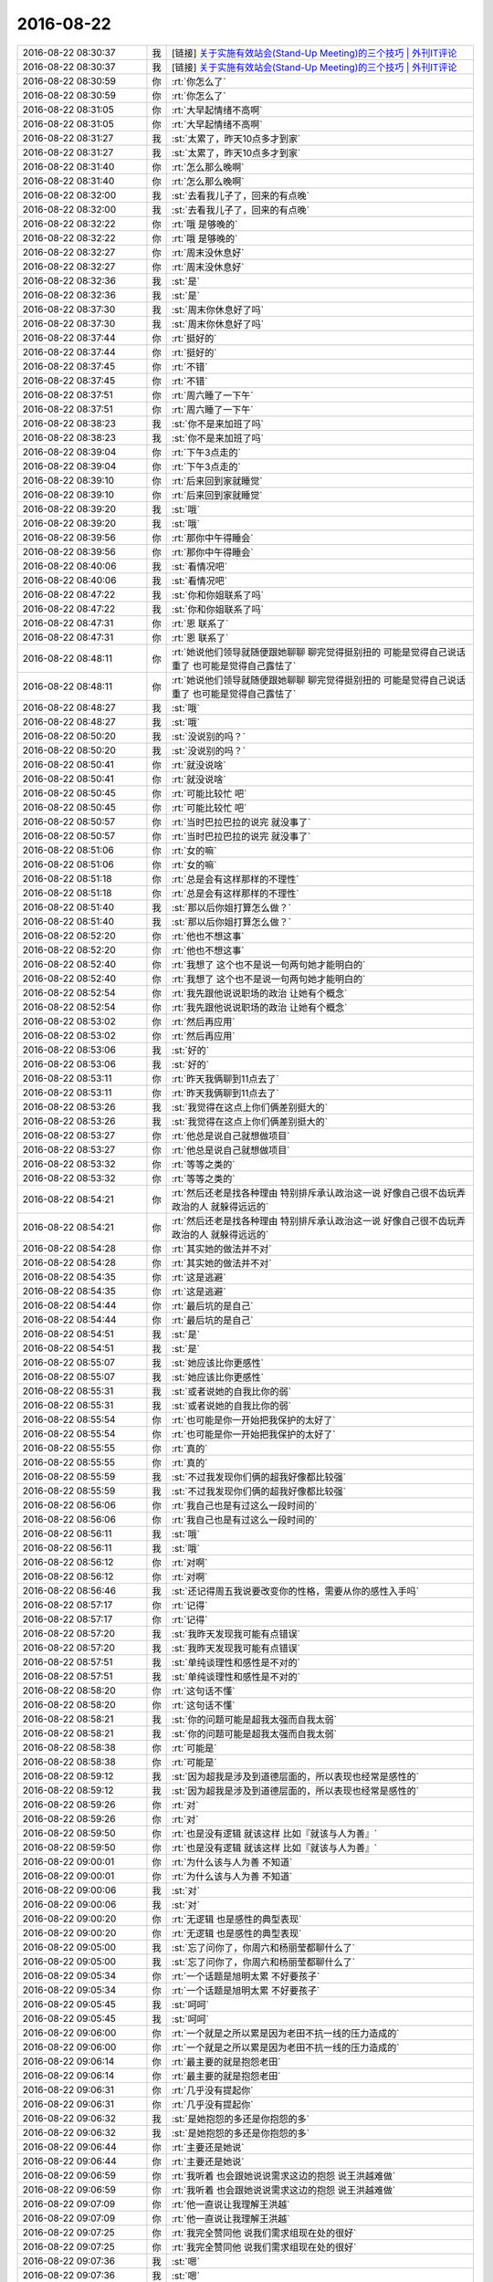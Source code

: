 2016-08-22
-------------

.. list-table::
   :widths: 25, 1, 60

   * - 2016-08-22 08:30:37
     - 我
     - [链接] `关于实施有效站会(Stand-Up Meeting)的三个技巧 | 外刊IT评论 <http://www.vaikan.com/3-tips-for-effective-stand-up-meetings/>`_
   * - 2016-08-22 08:30:37
     - 我
     - [链接] `关于实施有效站会(Stand-Up Meeting)的三个技巧 | 外刊IT评论 <http://www.vaikan.com/3-tips-for-effective-stand-up-meetings/>`_
   * - 2016-08-22 08:30:59
     - 你
     - :rt:`你怎么了`
   * - 2016-08-22 08:30:59
     - 你
     - :rt:`你怎么了`
   * - 2016-08-22 08:31:05
     - 你
     - :rt:`大早起情绪不高啊`
   * - 2016-08-22 08:31:05
     - 你
     - :rt:`大早起情绪不高啊`
   * - 2016-08-22 08:31:27
     - 我
     - :st:`太累了，昨天10点多才到家`
   * - 2016-08-22 08:31:27
     - 我
     - :st:`太累了，昨天10点多才到家`
   * - 2016-08-22 08:31:40
     - 你
     - :rt:`怎么那么晚啊`
   * - 2016-08-22 08:31:40
     - 你
     - :rt:`怎么那么晚啊`
   * - 2016-08-22 08:32:00
     - 我
     - :st:`去看我儿子了，回来的有点晚`
   * - 2016-08-22 08:32:00
     - 我
     - :st:`去看我儿子了，回来的有点晚`
   * - 2016-08-22 08:32:22
     - 你
     - :rt:`哦 是够晚的`
   * - 2016-08-22 08:32:22
     - 你
     - :rt:`哦 是够晚的`
   * - 2016-08-22 08:32:27
     - 你
     - :rt:`周末没休息好`
   * - 2016-08-22 08:32:27
     - 你
     - :rt:`周末没休息好`
   * - 2016-08-22 08:32:36
     - 我
     - :st:`是`
   * - 2016-08-22 08:32:36
     - 我
     - :st:`是`
   * - 2016-08-22 08:37:30
     - 我
     - :st:`周末你休息好了吗`
   * - 2016-08-22 08:37:30
     - 我
     - :st:`周末你休息好了吗`
   * - 2016-08-22 08:37:44
     - 你
     - :rt:`挺好的`
   * - 2016-08-22 08:37:44
     - 你
     - :rt:`挺好的`
   * - 2016-08-22 08:37:45
     - 你
     - :rt:`不错`
   * - 2016-08-22 08:37:45
     - 你
     - :rt:`不错`
   * - 2016-08-22 08:37:51
     - 你
     - :rt:`周六睡了一下午`
   * - 2016-08-22 08:37:51
     - 你
     - :rt:`周六睡了一下午`
   * - 2016-08-22 08:38:23
     - 我
     - :st:`你不是来加班了吗`
   * - 2016-08-22 08:38:23
     - 我
     - :st:`你不是来加班了吗`
   * - 2016-08-22 08:39:04
     - 你
     - :rt:`下午3点走的`
   * - 2016-08-22 08:39:04
     - 你
     - :rt:`下午3点走的`
   * - 2016-08-22 08:39:10
     - 你
     - :rt:`后来回到家就睡觉`
   * - 2016-08-22 08:39:10
     - 你
     - :rt:`后来回到家就睡觉`
   * - 2016-08-22 08:39:20
     - 我
     - :st:`哦`
   * - 2016-08-22 08:39:20
     - 我
     - :st:`哦`
   * - 2016-08-22 08:39:56
     - 你
     - :rt:`那你中午得睡会`
   * - 2016-08-22 08:39:56
     - 你
     - :rt:`那你中午得睡会`
   * - 2016-08-22 08:40:06
     - 我
     - :st:`看情况吧`
   * - 2016-08-22 08:40:06
     - 我
     - :st:`看情况吧`
   * - 2016-08-22 08:47:22
     - 我
     - :st:`你和你姐联系了吗`
   * - 2016-08-22 08:47:22
     - 我
     - :st:`你和你姐联系了吗`
   * - 2016-08-22 08:47:31
     - 你
     - :rt:`恩 联系了`
   * - 2016-08-22 08:47:31
     - 你
     - :rt:`恩 联系了`
   * - 2016-08-22 08:48:11
     - 你
     - :rt:`她说他们领导就随便跟她聊聊 聊完觉得挺别扭的 可能是觉得自己说话重了 也可能是觉得自己露怯了`
   * - 2016-08-22 08:48:11
     - 你
     - :rt:`她说他们领导就随便跟她聊聊 聊完觉得挺别扭的 可能是觉得自己说话重了 也可能是觉得自己露怯了`
   * - 2016-08-22 08:48:27
     - 我
     - :st:`哦`
   * - 2016-08-22 08:48:27
     - 我
     - :st:`哦`
   * - 2016-08-22 08:50:20
     - 我
     - :st:`没说别的吗？`
   * - 2016-08-22 08:50:20
     - 我
     - :st:`没说别的吗？`
   * - 2016-08-22 08:50:41
     - 你
     - :rt:`就没说啥`
   * - 2016-08-22 08:50:41
     - 你
     - :rt:`就没说啥`
   * - 2016-08-22 08:50:45
     - 你
     - :rt:`可能比较忙 吧`
   * - 2016-08-22 08:50:45
     - 你
     - :rt:`可能比较忙 吧`
   * - 2016-08-22 08:50:57
     - 你
     - :rt:`当时巴拉巴拉的说完 就没事了`
   * - 2016-08-22 08:50:57
     - 你
     - :rt:`当时巴拉巴拉的说完 就没事了`
   * - 2016-08-22 08:51:06
     - 你
     - :rt:`女的嘛`
   * - 2016-08-22 08:51:06
     - 你
     - :rt:`女的嘛`
   * - 2016-08-22 08:51:18
     - 你
     - :rt:`总是会有这样那样的不理性`
   * - 2016-08-22 08:51:18
     - 你
     - :rt:`总是会有这样那样的不理性`
   * - 2016-08-22 08:51:40
     - 我
     - :st:`那以后你姐打算怎么做？`
   * - 2016-08-22 08:51:40
     - 我
     - :st:`那以后你姐打算怎么做？`
   * - 2016-08-22 08:52:20
     - 你
     - :rt:`他也不想这事`
   * - 2016-08-22 08:52:20
     - 你
     - :rt:`他也不想这事`
   * - 2016-08-22 08:52:40
     - 你
     - :rt:`我想了 这个也不是说一句两句她才能明白的`
   * - 2016-08-22 08:52:40
     - 你
     - :rt:`我想了 这个也不是说一句两句她才能明白的`
   * - 2016-08-22 08:52:54
     - 你
     - :rt:`我先跟他说说职场的政治 让她有个概念`
   * - 2016-08-22 08:52:54
     - 你
     - :rt:`我先跟他说说职场的政治 让她有个概念`
   * - 2016-08-22 08:53:02
     - 你
     - :rt:`然后再应用`
   * - 2016-08-22 08:53:02
     - 你
     - :rt:`然后再应用`
   * - 2016-08-22 08:53:06
     - 我
     - :st:`好的`
   * - 2016-08-22 08:53:06
     - 我
     - :st:`好的`
   * - 2016-08-22 08:53:11
     - 你
     - :rt:`昨天我俩聊到11点去了`
   * - 2016-08-22 08:53:11
     - 你
     - :rt:`昨天我俩聊到11点去了`
   * - 2016-08-22 08:53:26
     - 我
     - :st:`我觉得在这点上你们俩差别挺大的`
   * - 2016-08-22 08:53:26
     - 我
     - :st:`我觉得在这点上你们俩差别挺大的`
   * - 2016-08-22 08:53:27
     - 你
     - :rt:`他总是说自己就想做项目`
   * - 2016-08-22 08:53:27
     - 你
     - :rt:`他总是说自己就想做项目`
   * - 2016-08-22 08:53:32
     - 你
     - :rt:`等等之类的`
   * - 2016-08-22 08:53:32
     - 你
     - :rt:`等等之类的`
   * - 2016-08-22 08:54:21
     - 你
     - :rt:`然后还老是找各种理由 特别排斥承认政治这一说  好像自己很不齿玩弄政治的人 就躲得远远的`
   * - 2016-08-22 08:54:21
     - 你
     - :rt:`然后还老是找各种理由 特别排斥承认政治这一说  好像自己很不齿玩弄政治的人 就躲得远远的`
   * - 2016-08-22 08:54:28
     - 你
     - :rt:`其实她的做法并不对`
   * - 2016-08-22 08:54:28
     - 你
     - :rt:`其实她的做法并不对`
   * - 2016-08-22 08:54:35
     - 你
     - :rt:`这是逃避`
   * - 2016-08-22 08:54:35
     - 你
     - :rt:`这是逃避`
   * - 2016-08-22 08:54:44
     - 你
     - :rt:`最后坑的是自己`
   * - 2016-08-22 08:54:44
     - 你
     - :rt:`最后坑的是自己`
   * - 2016-08-22 08:54:51
     - 我
     - :st:`是`
   * - 2016-08-22 08:54:51
     - 我
     - :st:`是`
   * - 2016-08-22 08:55:07
     - 我
     - :st:`她应该比你更感性`
   * - 2016-08-22 08:55:07
     - 我
     - :st:`她应该比你更感性`
   * - 2016-08-22 08:55:31
     - 我
     - :st:`或者说她的自我比你的弱`
   * - 2016-08-22 08:55:31
     - 我
     - :st:`或者说她的自我比你的弱`
   * - 2016-08-22 08:55:54
     - 你
     - :rt:`也可能是你一开始把我保护的太好了`
   * - 2016-08-22 08:55:54
     - 你
     - :rt:`也可能是你一开始把我保护的太好了`
   * - 2016-08-22 08:55:55
     - 你
     - :rt:`真的`
   * - 2016-08-22 08:55:55
     - 你
     - :rt:`真的`
   * - 2016-08-22 08:55:59
     - 我
     - :st:`不过我发现你们俩的超我好像都比较强`
   * - 2016-08-22 08:55:59
     - 我
     - :st:`不过我发现你们俩的超我好像都比较强`
   * - 2016-08-22 08:56:06
     - 你
     - :rt:`我自己也是有过这么一段时间的`
   * - 2016-08-22 08:56:06
     - 你
     - :rt:`我自己也是有过这么一段时间的`
   * - 2016-08-22 08:56:11
     - 我
     - :st:`哦`
   * - 2016-08-22 08:56:11
     - 我
     - :st:`哦`
   * - 2016-08-22 08:56:12
     - 你
     - :rt:`对啊`
   * - 2016-08-22 08:56:12
     - 你
     - :rt:`对啊`
   * - 2016-08-22 08:56:46
     - 我
     - :st:`还记得周五我说要改变你的性格，需要从你的感性入手吗`
   * - 2016-08-22 08:57:17
     - 你
     - :rt:`记得`
   * - 2016-08-22 08:57:17
     - 你
     - :rt:`记得`
   * - 2016-08-22 08:57:20
     - 我
     - :st:`我昨天发现我可能有点错误`
   * - 2016-08-22 08:57:20
     - 我
     - :st:`我昨天发现我可能有点错误`
   * - 2016-08-22 08:57:51
     - 我
     - :st:`单纯谈理性和感性是不对的`
   * - 2016-08-22 08:57:51
     - 我
     - :st:`单纯谈理性和感性是不对的`
   * - 2016-08-22 08:58:20
     - 你
     - :rt:`这句话不懂`
   * - 2016-08-22 08:58:20
     - 你
     - :rt:`这句话不懂`
   * - 2016-08-22 08:58:21
     - 我
     - :st:`你的问题可能是超我太强而自我太弱`
   * - 2016-08-22 08:58:21
     - 我
     - :st:`你的问题可能是超我太强而自我太弱`
   * - 2016-08-22 08:58:38
     - 你
     - :rt:`可能是`
   * - 2016-08-22 08:58:38
     - 你
     - :rt:`可能是`
   * - 2016-08-22 08:59:12
     - 我
     - :st:`因为超我是涉及到道德层面的，所以表现也经常是感性的`
   * - 2016-08-22 08:59:12
     - 我
     - :st:`因为超我是涉及到道德层面的，所以表现也经常是感性的`
   * - 2016-08-22 08:59:26
     - 你
     - :rt:`对`
   * - 2016-08-22 08:59:26
     - 你
     - :rt:`对`
   * - 2016-08-22 08:59:50
     - 你
     - :rt:`也是没有逻辑 就该这样 比如『就该与人为善』`
   * - 2016-08-22 08:59:50
     - 你
     - :rt:`也是没有逻辑 就该这样 比如『就该与人为善』`
   * - 2016-08-22 09:00:01
     - 你
     - :rt:`为什么该与人为善 不知道`
   * - 2016-08-22 09:00:01
     - 你
     - :rt:`为什么该与人为善 不知道`
   * - 2016-08-22 09:00:06
     - 我
     - :st:`对`
   * - 2016-08-22 09:00:06
     - 我
     - :st:`对`
   * - 2016-08-22 09:00:20
     - 你
     - :rt:`无逻辑  也是感性的典型表现`
   * - 2016-08-22 09:00:20
     - 你
     - :rt:`无逻辑  也是感性的典型表现`
   * - 2016-08-22 09:05:00
     - 我
     - :st:`忘了问你了，你周六和杨丽莹都聊什么了`
   * - 2016-08-22 09:05:00
     - 我
     - :st:`忘了问你了，你周六和杨丽莹都聊什么了`
   * - 2016-08-22 09:05:34
     - 你
     - :rt:`一个话题是旭明太累 不好要孩子`
   * - 2016-08-22 09:05:34
     - 你
     - :rt:`一个话题是旭明太累 不好要孩子`
   * - 2016-08-22 09:05:45
     - 我
     - :st:`呵呵`
   * - 2016-08-22 09:05:45
     - 我
     - :st:`呵呵`
   * - 2016-08-22 09:06:00
     - 你
     - :rt:`一个就是之所以累是因为老田不抗一线的压力造成的`
   * - 2016-08-22 09:06:00
     - 你
     - :rt:`一个就是之所以累是因为老田不抗一线的压力造成的`
   * - 2016-08-22 09:06:14
     - 你
     - :rt:`最主要的就是抱怨老田`
   * - 2016-08-22 09:06:14
     - 你
     - :rt:`最主要的就是抱怨老田`
   * - 2016-08-22 09:06:31
     - 你
     - :rt:`几乎没有提起你`
   * - 2016-08-22 09:06:31
     - 你
     - :rt:`几乎没有提起你`
   * - 2016-08-22 09:06:32
     - 我
     - :st:`是她抱怨的多还是你抱怨的多`
   * - 2016-08-22 09:06:32
     - 我
     - :st:`是她抱怨的多还是你抱怨的多`
   * - 2016-08-22 09:06:44
     - 你
     - :rt:`主要还是她说`
   * - 2016-08-22 09:06:44
     - 你
     - :rt:`主要还是她说`
   * - 2016-08-22 09:06:59
     - 你
     - :rt:`我听着 也会跟她说说需求这边的抱怨 说王洪越难做`
   * - 2016-08-22 09:06:59
     - 你
     - :rt:`我听着 也会跟她说说需求这边的抱怨 说王洪越难做`
   * - 2016-08-22 09:07:09
     - 你
     - :rt:`他一直说让我理解王洪越`
   * - 2016-08-22 09:07:09
     - 你
     - :rt:`他一直说让我理解王洪越`
   * - 2016-08-22 09:07:25
     - 你
     - :rt:`我完全赞同他  说我们需求组现在处的很好`
   * - 2016-08-22 09:07:25
     - 你
     - :rt:`我完全赞同他  说我们需求组现在处的很好`
   * - 2016-08-22 09:07:36
     - 我
     - :st:`嗯`
   * - 2016-08-22 09:07:36
     - 我
     - :st:`嗯`
   * - 2016-08-22 09:09:09
     - 你
     - :rt:`你说我要是跟杨总说说这个情况合适吗`
   * - 2016-08-22 09:09:09
     - 你
     - :rt:`你说我要是跟杨总说说这个情况合适吗`
   * - 2016-08-22 09:09:21
     - 我
     - :st:`不合适`
   * - 2016-08-22 09:09:21
     - 我
     - :st:`不合适`
   * - 2016-08-22 09:09:30
     - 你
     - :rt:`恩`
   * - 2016-08-22 09:09:30
     - 你
     - :rt:`恩`
   * - 2016-08-22 09:09:35
     - 我
     - :st:`他会告诉田的`
   * - 2016-08-22 09:09:35
     - 我
     - :st:`他会告诉田的`
   * - 2016-08-22 09:09:40
     - 你
     - :rt:`我也在想`
   * - 2016-08-22 09:09:40
     - 你
     - :rt:`我也在想`
   * - 2016-08-22 09:09:46
     - 你
     - :rt:`老杨并不傻`
   * - 2016-08-22 09:09:46
     - 你
     - :rt:`老杨并不傻`
   * - 2016-08-22 09:09:51
     - 你
     - :rt:`我说的时候不说全`
   * - 2016-08-22 09:09:51
     - 你
     - :rt:`我说的时候不说全`
   * - 2016-08-22 09:09:55
     - 你
     - :rt:`只说比较突出的`
   * - 2016-08-22 09:09:55
     - 你
     - :rt:`只说比较突出的`
   * - 2016-08-22 09:10:03
     - 你
     - :rt:`而且站在我的视角说`
   * - 2016-08-22 09:10:03
     - 你
     - :rt:`而且站在我的视角说`
   * - 2016-08-22 09:10:21
     - 你
     - :rt:`今天早上 老杨给我发了篇需求分析的文章`
   * - 2016-08-22 09:10:21
     - 你
     - :rt:`今天早上 老杨给我发了篇需求分析的文章`
   * - 2016-08-22 09:10:42
     - 你
     - :rt:`说的都是产品经理的`
   * - 2016-08-22 09:10:42
     - 你
     - :rt:`说的都是产品经理的`
   * - 2016-08-22 09:11:13
     - 我
     - :st:`好的`
   * - 2016-08-22 09:11:13
     - 我
     - :st:`好的`
   * - 2016-08-22 09:31:02
     - 你
     - :rt:`你一早起这么大火气`
   * - 2016-08-22 09:31:02
     - 你
     - :rt:`你一早起这么大火气`
   * - 2016-08-22 09:31:13
     - 你
     - :rt:`别激动啦`
   * - 2016-08-22 09:31:13
     - 你
     - :rt:`别激动啦`
   * - 2016-08-22 09:31:54
     - 我
     - :st:`唉，太不给力了`
   * - 2016-08-22 09:31:54
     - 我
     - :st:`唉，太不给力了`
   * - 2016-08-22 09:32:19
     - 你
     - :rt:`怎么了`
   * - 2016-08-22 09:32:19
     - 你
     - :rt:`怎么了`
   * - 2016-08-22 09:32:26
     - 我
     - :st:`我还把他当成自己人`
   * - 2016-08-22 09:32:26
     - 我
     - :st:`我还把他当成自己人`
   * - 2016-08-22 09:32:46
     - 我
     - :st:`干活不过脑子`
   * - 2016-08-22 09:32:46
     - 我
     - :st:`干活不过脑子`
   * - 2016-08-22 09:33:01
     - 你
     - :rt:`不是每个人都像你那么聪明`
   * - 2016-08-22 09:33:01
     - 你
     - :rt:`不是每个人都像你那么聪明`
   * - 2016-08-22 09:33:06
     - 我
     - :st:`可能会把我给坑了`
   * - 2016-08-22 09:33:06
     - 我
     - :st:`可能会把我给坑了`
   * - 2016-08-22 09:36:45
     - 你
     - :rt:`解决了吗`
   * - 2016-08-22 09:36:45
     - 你
     - :rt:`解决了吗`
   * - 2016-08-22 09:36:58
     - 我
     - :st:`没有`
   * - 2016-08-22 09:36:58
     - 我
     - :st:`没有`
   * - 2016-08-22 09:37:06
     - 我
     - :st:`太笨了`
   * - 2016-08-22 09:37:06
     - 我
     - :st:`太笨了`
   * - 2016-08-22 09:37:21
     - 你
     - :rt:`你今天心情不好`
   * - 2016-08-22 09:37:21
     - 你
     - :rt:`你今天心情不好`
   * - 2016-08-22 09:37:25
     - 你
     - :rt:`不惹你`
   * - 2016-08-22 09:37:25
     - 你
     - :rt:`不惹你`
   * - 2016-08-22 09:37:41
     - 我
     - :st:`哦`
   * - 2016-08-22 09:37:41
     - 我
     - :st:`哦`
   * - 2016-08-22 09:37:52
     - 我
     - :st:`没冲你发火呀`
   * - 2016-08-22 09:37:52
     - 我
     - :st:`没冲你发火呀`
   * - 2016-08-22 09:37:58
     - 我
     - :st:`也不会冲你发火`
   * - 2016-08-22 09:37:58
     - 我
     - :st:`也不会冲你发火`
   * - 2016-08-22 09:38:09
     - 我
     - :st:`和你聊天心情就好了`
   * - 2016-08-22 09:38:09
     - 我
     - :st:`和你聊天心情就好了`
   * - 2016-08-22 09:38:26
     - 我
     - :st:`我和他们着急是因为他们破坏了我的计划`
   * - 2016-08-22 09:38:26
     - 我
     - :st:`我和他们着急是因为他们破坏了我的计划`
   * - 2016-08-22 09:38:43
     - 我
     - :st:`宋文彬就一心想把活干完`
   * - 2016-08-22 09:38:43
     - 我
     - :st:`宋文彬就一心想把活干完`
   * - 2016-08-22 09:38:49
     - 你
     - :rt:`恩`
   * - 2016-08-22 09:38:49
     - 你
     - :rt:`恩`
   * - 2016-08-22 09:38:57
     - 你
     - :rt:`我估计是`
   * - 2016-08-22 09:38:57
     - 你
     - :rt:`我估计是`
   * - 2016-08-22 09:39:03
     - 我
     - :st:`可是这是DMD的合并，我必须有所准备`
   * - 2016-08-22 09:39:03
     - 我
     - :st:`可是这是DMD的合并，我必须有所准备`
   * - 2016-08-22 09:39:12
     - 你
     - :rt:`是`
   * - 2016-08-22 09:39:12
     - 你
     - :rt:`是`
   * - 2016-08-22 09:39:22
     - 你
     - :rt:`他们怎么跟你这么久 还这么笨、`
   * - 2016-08-22 09:39:22
     - 你
     - :rt:`他们怎么跟你这么久 还这么笨、`
   * - 2016-08-22 09:39:27
     - 我
     - :st:`刚才我问他，一问三不知`
   * - 2016-08-22 09:39:27
     - 我
     - :st:`刚才我问他，一问三不知`
   * - 2016-08-22 09:39:29
     - 你
     - :rt:`哈哈`
   * - 2016-08-22 09:39:29
     - 你
     - :rt:`哈哈`
   * - 2016-08-22 09:39:42
     - 我
     - :st:`没办法`
   * - 2016-08-22 09:39:42
     - 我
     - :st:`没办法`
   * - 2016-08-22 09:39:48
     - 你
     - :rt:`是没反应过来  还是真不知道啊`
   * - 2016-08-22 09:39:48
     - 你
     - :rt:`是没反应过来  还是真不知道啊`
   * - 2016-08-22 09:39:58
     - 我
     - :st:`有你一半聪明就好了`
   * - 2016-08-22 09:39:58
     - 我
     - :st:`有你一半聪明就好了`
   * - 2016-08-22 09:40:11
     - 我
     - :st:`是他不去想`
   * - 2016-08-22 09:40:11
     - 我
     - :st:`是他不去想`
   * - 2016-08-22 09:40:21
     - 我
     - :st:`这是周五的事情`
   * - 2016-08-22 09:40:21
     - 我
     - :st:`这是周五的事情`
   * - 2016-08-22 09:40:26
     - 我
     - :st:`我不是不在吗`
   * - 2016-08-22 09:40:26
     - 我
     - :st:`我不是不在吗`
   * - 2016-08-22 09:40:33
     - 你
     - :rt:`哦 对`
   * - 2016-08-22 09:40:33
     - 你
     - :rt:`哦 对`
   * - 2016-08-22 09:40:36
     - 我
     - :st:`人家就把事情给办了`
   * - 2016-08-22 09:40:36
     - 我
     - :st:`人家就把事情给办了`
   * - 2016-08-22 09:40:42
     - 你
     - :rt:`那天杨丽颖快忙死了`
   * - 2016-08-22 09:40:42
     - 你
     - :rt:`那天杨丽颖快忙死了`
   * - 2016-08-22 09:40:51
     - 你
     - :rt:`你不在肯定不行`
   * - 2016-08-22 09:40:51
     - 你
     - :rt:`你不在肯定不行`
   * - 2016-08-22 09:40:53
     - 我
     - :st:`我原来是要DMD给个说法`
   * - 2016-08-22 09:40:53
     - 我
     - :st:`我原来是要DMD给个说法`
   * - 2016-08-22 09:40:54
     - 你
     - :rt:`没事还好`
   * - 2016-08-22 09:40:54
     - 你
     - :rt:`没事还好`
   * - 2016-08-22 09:41:03
     - 你
     - :rt:`哦 这样啊`
   * - 2016-08-22 09:41:03
     - 你
     - :rt:`哦 这样啊`
   * - 2016-08-22 09:41:43
     - 你
     - :rt:`对了 我跟你说 那天我跟杨丽莹聊天`
   * - 2016-08-22 09:41:43
     - 你
     - :rt:`对了 我跟你说 那天我跟杨丽莹聊天`
   * - 2016-08-22 09:41:56
     - 你
     - :rt:`我觉得她的思路还是很清楚的`
   * - 2016-08-22 09:41:56
     - 你
     - :rt:`我觉得她的思路还是很清楚的`
   * - 2016-08-22 09:42:09
     - 你
     - :rt:`也比较知道自己要干啥 这点比旭明强`
   * - 2016-08-22 09:42:09
     - 你
     - :rt:`也比较知道自己要干啥 这点比旭明强`
   * - 2016-08-22 09:42:20
     - 我
     - :st:`是`
   * - 2016-08-22 09:42:20
     - 我
     - :st:`是`
   * - 2016-08-22 09:42:33
     - 我
     - :st:`所以以前我还是重点培养她的`
   * - 2016-08-22 09:42:33
     - 我
     - :st:`所以以前我还是重点培养她的`
   * - 2016-08-22 09:43:01
     - 你
     - :rt:`还有他有时候 你说旭明的时候 会帮着旭明说话啥的 我觉得 她是知道你是对他们好  但是看着旭明太可怜了  就可能给铮铮口袋`
   * - 2016-08-22 09:43:01
     - 你
     - :rt:`还有他有时候 你说旭明的时候 会帮着旭明说话啥的 我觉得 她是知道你是对他们好  但是看着旭明太可怜了  就可能给铮铮口袋`
   * - 2016-08-22 09:43:09
     - 我
     - :st:`只是今年以来不是她一直和我闹别扭嘛`
   * - 2016-08-22 09:43:09
     - 我
     - :st:`只是今年以来不是她一直和我闹别扭嘛`
   * - 2016-08-22 09:43:40
     - 你
     - :rt:`昨天聊到老田老是自己给旭明派活`
   * - 2016-08-22 09:43:40
     - 你
     - :rt:`昨天聊到老田老是自己给旭明派活`
   * - 2016-08-22 09:43:43
     - 你
     - :rt:`她就不乐意`
   * - 2016-08-22 09:43:43
     - 你
     - :rt:`她就不乐意`
   * - 2016-08-22 09:43:50
     - 你
     - :rt:`说老田不该这样啥的`
   * - 2016-08-22 09:43:50
     - 你
     - :rt:`说老田不该这样啥的`
   * - 2016-08-22 09:44:00
     - 你
     - :rt:`旭明就不会拒绝别人`
   * - 2016-08-22 09:44:00
     - 你
     - :rt:`旭明就不会拒绝别人`
   * - 2016-08-22 09:44:18
     - 你
     - :rt:`他跟你闹别扭不是因为你够关心人家嘛`
   * - 2016-08-22 09:44:18
     - 你
     - :rt:`他跟你闹别扭不是因为你够关心人家嘛`
   * - 2016-08-22 09:44:26
     - 你
     - :rt:`我也有责任`
   * - 2016-08-22 09:44:26
     - 你
     - :rt:`我也有责任`
   * - 2016-08-22 09:44:59
     - 我
     - :st:`😄`
   * - 2016-08-22 09:44:59
     - 我
     - :st:`😄`
   * - 2016-08-22 09:45:11
     - 你
     - :rt:`你竟然还认同`
   * - 2016-08-22 09:45:11
     - 你
     - :rt:`你竟然还认同`
   * - 2016-08-22 09:45:15
     - 你
     - :rt:`我有什么责任啊`
   * - 2016-08-22 09:45:15
     - 你
     - :rt:`我有什么责任啊`
   * - 2016-08-22 09:45:26
     - 你
     - :rt:`我有责任那你别对我好了 对她自己好去吧`
   * - 2016-08-22 09:45:26
     - 你
     - :rt:`我有责任那你别对我好了 对她自己好去吧`
   * - 2016-08-22 09:45:33
     - 你
     - :rt:`这样比不是没烦恼了`
   * - 2016-08-22 09:45:33
     - 你
     - :rt:`这样比不是没烦恼了`
   * - 2016-08-22 09:46:08
     - 我
     - :st:`我就说吧`
   * - 2016-08-22 09:46:08
     - 我
     - :st:`我就说吧`
   * - 2016-08-22 09:46:36
     - 我
     - :st:`你看我还没说话，就把你的实话套出来了`
   * - 2016-08-22 09:46:36
     - 我
     - :st:`你看我还没说话，就把你的实话套出来了`
   * - 2016-08-22 09:47:05
     - 你
     - :rt:`你用套我话我 我可以直接告诉你`
   * - 2016-08-22 09:47:05
     - 你
     - :rt:`你用套我话我 我可以直接告诉你`
   * - 2016-08-22 09:47:06
     - 我
     - :st:`你说我有那么傻吗`
   * - 2016-08-22 09:47:06
     - 我
     - :st:`你说我有那么傻吗`
   * - 2016-08-22 09:47:17
     - 你
     - :rt:`我不知道你`
   * - 2016-08-22 09:47:17
     - 你
     - :rt:`我不知道你`
   * - 2016-08-22 09:47:27
     - 我
     - :st:`我只是觉得你的心太好了`
   * - 2016-08-22 09:47:27
     - 我
     - :st:`我只是觉得你的心太好了`
   * - 2016-08-22 09:47:35
     - 我
     - :st:`你太善良`
   * - 2016-08-22 09:47:35
     - 我
     - :st:`你太善良`
   * - 2016-08-22 09:48:08
     - 我
     - :st:`她对你怎么样，你都知道，可是你还是帮她说话`
   * - 2016-08-22 09:48:08
     - 我
     - :st:`她对你怎么样，你都知道，可是你还是帮她说话`
   * - 2016-08-22 09:49:00
     - 我
     - :st:`我自己心里分得清楚，谁好谁坏我还是知道的`
   * - 2016-08-22 09:49:00
     - 我
     - :st:`我自己心里分得清楚，谁好谁坏我还是知道的`
   * - 2016-08-22 09:49:38
     - 你
     - :rt:`我没有帮他说话 要是她对你不好 我肯定不让她`
   * - 2016-08-22 09:49:38
     - 你
     - :rt:`我没有帮他说话 要是她对你不好 我肯定不让她`
   * - 2016-08-22 09:49:49
     - 你
     - :rt:`主要我觉得她对你挺好的 或者说对一组挺好的`
   * - 2016-08-22 09:49:49
     - 你
     - :rt:`主要我觉得她对你挺好的 或者说对一组挺好的`
   * - 2016-08-22 09:50:01
     - 你
     - :rt:`这跟你的目标一致`
   * - 2016-08-22 09:50:01
     - 你
     - :rt:`这跟你的目标一致`
   * - 2016-08-22 09:50:36
     - 我
     - :st:`嗯`
   * - 2016-08-22 09:50:36
     - 我
     - :st:`嗯`
   * - 2016-08-22 09:50:39
     - 你
     - :rt:`而且你们组能用的人确实不多  周六我故意留意她的想法了  只是那天说的比较杂 有的我忘了`
   * - 2016-08-22 09:50:39
     - 你
     - :rt:`而且你们组能用的人确实不多  周六我故意留意她的想法了  只是那天说的比较杂 有的我忘了`
   * - 2016-08-22 09:50:50
     - 我
     - :st:`嗯`
   * - 2016-08-22 09:50:50
     - 我
     - :st:`嗯`
   * - 2016-08-22 09:50:59
     - 我
     - :st:`你知道我担心什么吗`
   * - 2016-08-22 09:50:59
     - 我
     - :st:`你知道我担心什么吗`
   * - 2016-08-22 09:51:06
     - 你
     - :rt:`什么`
   * - 2016-08-22 09:51:06
     - 你
     - :rt:`什么`
   * - 2016-08-22 09:51:12
     - 我
     - :st:`她把自己的感情掺杂在里面了`
   * - 2016-08-22 09:51:12
     - 我
     - :st:`她把自己的感情掺杂在里面了`
   * - 2016-08-22 09:51:21
     - 你
     - :rt:`你看范树磊发的这个 我每天跟着我都懒得看`
   * - 2016-08-22 09:51:21
     - 你
     - :rt:`你看范树磊发的这个 我每天跟着我都懒得看`
   * - 2016-08-22 09:51:24
     - 你
     - :rt:`肯定会的`
   * - 2016-08-22 09:51:24
     - 你
     - :rt:`肯定会的`
   * - 2016-08-22 09:51:41
     - 你
     - :rt:`『她把自己的感情掺杂在里面了』肯定会的`
   * - 2016-08-22 09:51:41
     - 你
     - :rt:`『她把自己的感情掺杂在里面了』肯定会的`
   * - 2016-08-22 09:51:42
     - 我
     - :st:`如果她自己不能正确的区分，那么以后就会是一个定时炸弹`
   * - 2016-08-22 09:51:42
     - 我
     - :st:`如果她自己不能正确的区分，那么以后就会是一个定时炸弹`
   * - 2016-08-22 09:51:47
     - 你
     - :rt:`不会`
   * - 2016-08-22 09:51:47
     - 你
     - :rt:`不会`
   * - 2016-08-22 09:51:49
     - 你
     - :rt:`你放心吧`
   * - 2016-08-22 09:51:49
     - 你
     - :rt:`你放心吧`
   * - 2016-08-22 09:51:57
     - 我
     - :st:`哦`
   * - 2016-08-22 09:51:57
     - 我
     - :st:`哦`
   * - 2016-08-22 09:52:02
     - 你
     - :rt:`他跟你只是耍耍小脾气`
   * - 2016-08-22 09:52:02
     - 你
     - :rt:`他跟你只是耍耍小脾气`
   * - 2016-08-22 09:52:12
     - 你
     - :rt:`大事上肯定不会的  放心吧`
   * - 2016-08-22 09:52:12
     - 你
     - :rt:`大事上肯定不会的  放心吧`
   * - 2016-08-22 09:52:20
     - 你
     - :rt:`你放心吧`
   * - 2016-08-22 09:52:20
     - 你
     - :rt:`你放心吧`
   * - 2016-08-22 09:52:38
     - 我
     - :st:`好吧，我相信你`
   * - 2016-08-22 09:52:38
     - 我
     - :st:`好吧，我相信你`
   * - 2016-08-22 09:53:12
     - 你
     - :rt:`你相信我吧`
   * - 2016-08-22 09:53:12
     - 你
     - :rt:`你相信我吧`
   * - 2016-08-22 09:53:18
     - 我
     - :st:`嗯`
   * - 2016-08-22 09:53:18
     - 我
     - :st:`嗯`
   * - 2016-08-22 09:53:25
     - 你
     - :rt:`你没有必要特别防着她`
   * - 2016-08-22 09:53:25
     - 你
     - :rt:`你没有必要特别防着她`
   * - 2016-08-22 09:53:34
     - 你
     - :rt:`她很清除自己该干什么`
   * - 2016-08-22 09:53:34
     - 你
     - :rt:`她很清除自己该干什么`
   * - 2016-08-22 10:09:37
     - 我
     - :st:`好的`
   * - 2016-08-22 10:09:37
     - 我
     - :st:`好的`
   * - 2016-08-22 10:42:21
     - 我
     - :st:`你的朋友圈发的很不错`
   * - 2016-08-22 10:42:21
     - 我
     - :st:`你的朋友圈发的很不错`
   * - 2016-08-22 10:42:33
     - 你
     - :rt:`需求的那个吗`
   * - 2016-08-22 10:42:33
     - 你
     - :rt:`需求的那个吗`
   * - 2016-08-22 10:43:07
     - 我
     - :st:`是`
   * - 2016-08-22 10:43:07
     - 我
     - :st:`是`
   * - 2016-08-22 10:51:35
     - 我
     - :st:`写的非常精辟`
   * - 2016-08-22 10:51:35
     - 我
     - :st:`写的非常精辟`
   * - 2016-08-22 10:52:36
     - 你
     - :rt:`我摘抄的`
   * - 2016-08-22 10:52:36
     - 你
     - :rt:`我摘抄的`
   * - 2016-08-22 10:52:49
     - 你
     - :rt:`是杨总给我发的那篇文章里的`
   * - 2016-08-22 10:52:49
     - 你
     - :rt:`是杨总给我发的那篇文章里的`
   * - 2016-08-22 10:52:55
     - 你
     - :rt:`应该是6个原则`
   * - 2016-08-22 10:52:55
     - 你
     - :rt:`应该是6个原则`
   * - 2016-08-22 10:52:59
     - 我
     - :st:`好的`
   * - 2016-08-22 10:52:59
     - 我
     - :st:`好的`
   * - 2016-08-22 10:53:04
     - 你
     - :rt:`不知道那篇文章就3个`
   * - 2016-08-22 10:53:04
     - 你
     - :rt:`不知道那篇文章就3个`
   * - 2016-08-22 10:53:33
     - 我
     - :st:`你拿关键字搜一下`
   * - 2016-08-22 10:53:33
     - 我
     - :st:`你拿关键字搜一下`
   * - 2016-08-22 10:53:47
     - 你
     - :rt:`好`
   * - 2016-08-22 10:53:47
     - 你
     - :rt:`好`
   * - 2016-08-22 11:18:21
     - 你
     - :rt:`还没开完吗`
   * - 2016-08-22 11:18:21
     - 你
     - :rt:`还没开完吗`
   * - 2016-08-22 11:18:36
     - 我
     - :st:`刚好开完`
   * - 2016-08-22 11:18:36
     - 我
     - :st:`刚好开完`
   * - 2016-08-22 13:09:57
     - 我
     - :st:`困了`
   * - 2016-08-22 13:09:57
     - 我
     - :st:`困了`
   * - 2016-08-22 13:10:05
     - 你
     - :rt:`睡会吧`
   * - 2016-08-22 13:10:05
     - 你
     - :rt:`睡会吧`
   * - 2016-08-22 13:10:18
     - 你
     - :rt:`你昨天太累 今天肯定会困`
   * - 2016-08-22 13:10:18
     - 你
     - :rt:`你昨天太累 今天肯定会困`
   * - 2016-08-22 13:10:21
     - 我
     - :st:`告诉你个高兴的事情吧，中午旭明被贴条了`
   * - 2016-08-22 13:10:21
     - 我
     - :st:`告诉你个高兴的事情吧，中午旭明被贴条了`
   * - 2016-08-22 13:10:22
     - 你
     - :rt:`下午开会吗`
   * - 2016-08-22 13:10:22
     - 你
     - :rt:`下午开会吗`
   * - 2016-08-22 13:10:27
     - 你
     - :rt:`真的啊？？？`
   * - 2016-08-22 13:10:27
     - 你
     - :rt:`真的啊？？？`
   * - 2016-08-22 13:10:28
     - 你
     - :rt:`哈哈`
   * - 2016-08-22 13:10:28
     - 你
     - :rt:`哈哈`
   * - 2016-08-22 13:10:30
     - 我
     - :st:`下午不开会了`
   * - 2016-08-22 13:10:30
     - 我
     - :st:`下午不开会了`
   * - 2016-08-22 14:38:55
     - 我
     - :st:`706的项目让你写吗？`
   * - 2016-08-22 14:38:55
     - 我
     - :st:`706的项目让你写吗？`
   * - 2016-08-22 14:41:40
     - 你
     - :rt:`三个人一起写`
   * - 2016-08-22 14:41:40
     - 你
     - :rt:`三个人一起写`
   * - 2016-08-22 14:41:46
     - 你
     - :rt:`我写用户那部分`
   * - 2016-08-22 14:41:46
     - 你
     - :rt:`我写用户那部分`
   * - 2016-08-22 14:42:11
     - 我
     - :st:`好的`
   * - 2016-08-22 14:42:11
     - 我
     - :st:`好的`
   * - 2016-08-22 14:42:19
     - 我
     - :st:`什么时间要`
   * - 2016-08-22 14:42:19
     - 我
     - :st:`什么时间要`
   * - 2016-08-22 14:42:34
     - 你
     - :rt:`说半天就得写好`
   * - 2016-08-22 14:42:34
     - 你
     - :rt:`说半天就得写好`
   * - 2016-08-22 14:43:21
     - 我
     - :st:`看看你和领导在朋友圈里的互动[偷笑]`
   * - 2016-08-22 14:43:21
     - 我
     - :st:`看看你和领导在朋友圈里的互动[偷笑]`
   * - 2016-08-22 14:43:41
     - 你
     - :rt:`就一个来回`
   * - 2016-08-22 14:43:41
     - 你
     - :rt:`就一个来回`
   * - 2016-08-22 14:43:44
     - 你
     - :rt:`他转发我发的了`
   * - 2016-08-22 14:43:44
     - 你
     - :rt:`他转发我发的了`
   * - 2016-08-22 14:44:07
     - 我
     - :st:`嗯，我知道`
   * - 2016-08-22 14:44:07
     - 我
     - :st:`嗯，我知道`
   * - 2016-08-22 14:44:30
     - 我
     - :st:`你忙吧`
   * - 2016-08-22 14:44:30
     - 我
     - :st:`你忙吧`
   * - 2016-08-22 14:58:57
     - 我
     - :st:`你怎么那种眼神`
   * - 2016-08-22 14:58:57
     - 我
     - :st:`你怎么那种眼神`
   * - 2016-08-22 14:59:54
     - 你
     - :rt:`你觉得是什么眼神`
   * - 2016-08-22 14:59:54
     - 你
     - :rt:`你觉得是什么眼神`
   * - 2016-08-22 15:00:44
     - 我
     - :st:`不知道呀，所以才问你`
   * - 2016-08-22 15:00:44
     - 我
     - :st:`不知道呀，所以才问你`
   * - 2016-08-22 15:07:57
     - 你
     - :rt:`我没事啊`
   * - 2016-08-22 15:07:57
     - 你
     - :rt:`我没事啊`
   * - 2016-08-22 15:08:01
     - 你
     - :rt:`刚才聊天了`
   * - 2016-08-22 15:08:01
     - 你
     - :rt:`刚才聊天了`
   * - 2016-08-22 15:08:08
     - 你
     - :rt:`你跟洪越抽烟的时候说话吗`
   * - 2016-08-22 15:08:08
     - 你
     - :rt:`你跟洪越抽烟的时候说话吗`
   * - 2016-08-22 15:08:13
     - 你
     - :rt:`不会很尴尬吗`
   * - 2016-08-22 15:08:13
     - 你
     - :rt:`不会很尴尬吗`
   * - 2016-08-22 15:08:14
     - 我
     - :st:`说话呀`
   * - 2016-08-22 15:08:14
     - 我
     - :st:`说话呀`
   * - 2016-08-22 15:08:18
     - 你
     - :rt:`哈哈`
   * - 2016-08-22 15:08:18
     - 你
     - :rt:`哈哈`
   * - 2016-08-22 15:08:19
     - 我
     - :st:`不会的`
   * - 2016-08-22 15:08:19
     - 我
     - :st:`不会的`
   * - 2016-08-22 15:08:21
     - 你
     - :rt:`有啥说的呢`
   * - 2016-08-22 15:08:21
     - 你
     - :rt:`有啥说的呢`
   * - 2016-08-22 15:08:29
     - 我
     - :st:`现在我们配合很好`
   * - 2016-08-22 15:08:29
     - 我
     - :st:`现在我们配合很好`
   * - 2016-08-22 15:08:50
     - 你
     - :rt:`哈哈`
   * - 2016-08-22 15:08:50
     - 你
     - :rt:`哈哈`
   * - 2016-08-22 15:08:54
     - 我
     - :st:`属于比较有默契的那种`
   * - 2016-08-22 15:08:54
     - 我
     - :st:`属于比较有默契的那种`
   * - 2016-08-22 15:09:01
     - 你
     - :rt:`是吧`
   * - 2016-08-22 15:09:01
     - 你
     - :rt:`是吧`
   * - 2016-08-22 15:09:02
     - 我
     - :st:`刚才就是说说706的事情`
   * - 2016-08-22 15:09:02
     - 我
     - :st:`刚才就是说说706的事情`
   * - 2016-08-22 15:09:16
     - 你
     - :rt:`王洪越挺聪明的`
   * - 2016-08-22 15:09:16
     - 你
     - :rt:`王洪越挺聪明的`
   * - 2016-08-22 15:10:01
     - 我
     - :st:`是，他就是不负责任，事情该怎么办他还是清楚的`
   * - 2016-08-22 15:10:01
     - 我
     - :st:`是，他就是不负责任，事情该怎么办他还是清楚的`
   * - 2016-08-22 15:10:16
     - 你
     - :rt:`是`
   * - 2016-08-22 15:10:16
     - 你
     - :rt:`是`
   * - 2016-08-22 15:10:30
     - 你
     - :rt:`昨天我跟我姐看了一个职场的11调准则啥的`
   * - 2016-08-22 15:10:30
     - 你
     - :rt:`昨天我跟我姐看了一个职场的11调准则啥的`
   * - 2016-08-22 15:10:33
     - 你
     - :rt:`觉得说的不错`
   * - 2016-08-22 15:10:33
     - 你
     - :rt:`觉得说的不错`
   * - 2016-08-22 15:10:55
     - 你
     - :rt:`说 在好上司下做能臣  在坏上司下做奸臣`
   * - 2016-08-22 15:10:55
     - 你
     - :rt:`说 在好上司下做能臣  在坏上司下做奸臣`
   * - 2016-08-22 15:10:59
     - 我
     - :st:`能发给我看看吗`
   * - 2016-08-22 15:10:59
     - 我
     - :st:`能发给我看看吗`
   * - 2016-08-22 15:11:02
     - 你
     - :rt:`好多条呢`
   * - 2016-08-22 15:11:02
     - 你
     - :rt:`好多条呢`
   * - 2016-08-22 15:11:05
     - 你
     - :rt:`我找找`
   * - 2016-08-22 15:11:05
     - 你
     - :rt:`我找找`
   * - 2016-08-22 15:11:07
     - 我
     - :st:`好的`
   * - 2016-08-22 15:11:07
     - 我
     - :st:`好的`
   * - 2016-08-22 15:11:11
     - 你
     - :rt:`是小视频`
   * - 2016-08-22 15:11:11
     - 你
     - :rt:`是小视频`
   * - 2016-08-22 15:11:15
     - 你
     - :rt:`跟你说的都差不多`
   * - 2016-08-22 15:11:15
     - 你
     - :rt:`跟你说的都差不多`
   * - 2016-08-22 15:11:21
     - 你
     - :rt:`说职场只讲利益`
   * - 2016-08-22 15:11:21
     - 你
     - :rt:`说职场只讲利益`
   * - 2016-08-22 15:11:23
     - 你
     - :rt:`啥的`
   * - 2016-08-22 15:11:23
     - 你
     - :rt:`啥的`
   * - 2016-08-22 15:11:58
     - 我
     - :st:`嗯`
   * - 2016-08-22 15:11:58
     - 我
     - :st:`嗯`
   * - 2016-08-22 15:12:01
     - 你
     - :rt:`周六那天 因为周报跟老田说了两句`
   * - 2016-08-22 15:12:01
     - 你
     - :rt:`周六那天 因为周报跟老田说了两句`
   * - 2016-08-22 15:12:08
     - 你
     - :rt:`老田夸我做的很棒`
   * - 2016-08-22 15:12:08
     - 你
     - :rt:`老田夸我做的很棒`
   * - 2016-08-22 15:12:13
     - 我
     - :st:`不错呀`
   * - 2016-08-22 15:12:13
     - 我
     - :st:`不错呀`
   * - 2016-08-22 15:12:21
     - 你
     - :rt:`然后昨天看那个职场准则`
   * - 2016-08-22 15:12:21
     - 你
     - :rt:`然后昨天看那个职场准则`
   * - 2016-08-22 15:13:18
     - 你
     - :rt:`里边就说 上司夸你的话别当真`
   * - 2016-08-22 15:13:18
     - 你
     - :rt:`里边就说 上司夸你的话别当真`
   * - 2016-08-22 15:13:40
     - 你
     - :rt:`一般考虑给你实际利益的上司 都不怎么夸人`
   * - 2016-08-22 15:13:40
     - 你
     - :rt:`一般考虑给你实际利益的上司 都不怎么夸人`
   * - 2016-08-22 15:13:52
     - 你
     - :rt:`夸人只是他想用你的糖衣炮弹`
   * - 2016-08-22 15:13:52
     - 你
     - :rt:`夸人只是他想用你的糖衣炮弹`
   * - 2016-08-22 15:13:54
     - 你
     - :rt:`哈哈`
   * - 2016-08-22 15:13:54
     - 你
     - :rt:`哈哈`
   * - 2016-08-22 15:13:56
     - 我
     - :st:`哦`
   * - 2016-08-22 15:13:56
     - 我
     - :st:`哦`
   * - 2016-08-22 15:14:03
     - 你
     - :rt:`我今天中午一直在想这句话`
   * - 2016-08-22 15:14:03
     - 你
     - :rt:`我今天中午一直在想这句话`
   * - 2016-08-22 15:14:28
     - 我
     - :st:`那我老夸你是不是就是老给你糖衣炮弹呀`
   * - 2016-08-22 15:14:28
     - 我
     - :st:`那我老夸你是不是就是老给你糖衣炮弹呀`
   * - 2016-08-22 15:15:04
     - 你
     - :rt:`你当然不是了`
   * - 2016-08-22 15:15:04
     - 你
     - :rt:`你当然不是了`
   * - 2016-08-22 15:15:08
     - 你
     - :rt:`你想什么呢`
   * - 2016-08-22 15:15:08
     - 你
     - :rt:`你想什么呢`
   * - 2016-08-22 15:15:16
     - 你
     - :rt:`再说 我跟你没有上下级关系`
   * - 2016-08-22 15:15:16
     - 你
     - :rt:`再说 我跟你没有上下级关系`
   * - 2016-08-22 15:15:25
     - 你
     - :rt:`理论上你不能给我带来任何利益`
   * - 2016-08-22 15:15:25
     - 你
     - :rt:`理论上你不能给我带来任何利益`
   * - 2016-08-22 15:15:42
     - 你
     - :rt:`但是正好相反 你总是想着我的利益`
   * - 2016-08-22 15:15:42
     - 你
     - :rt:`但是正好相反 你总是想着我的利益`
   * - 2016-08-22 15:15:48
     - 我
     - :st:`哈哈`
   * - 2016-08-22 15:15:48
     - 我
     - :st:`哈哈`
   * - 2016-08-22 15:15:55
     - 你
     - :rt:`我中午想这句话 也是再想它说的对不对`
   * - 2016-08-22 15:15:55
     - 你
     - :rt:`我中午想这句话 也是再想它说的对不对`
   * - 2016-08-22 15:16:05
     - 你
     - :rt:`一方面吧  有的对 有的不对`
   * - 2016-08-22 15:16:05
     - 你
     - :rt:`一方面吧  有的对 有的不对`
   * - 2016-08-22 15:16:15
     - 我
     - :st:`这个要根据情况`
   * - 2016-08-22 15:16:15
     - 我
     - :st:`这个要根据情况`
   * - 2016-08-22 15:16:29
     - 我
     - :st:`咱俩的情况不在他说的范围以内`
   * - 2016-08-22 15:16:29
     - 我
     - :st:`咱俩的情况不在他说的范围以内`
   * - 2016-08-22 15:16:41
     - 我
     - :st:`可能更像你姐的情况`
   * - 2016-08-22 15:16:41
     - 我
     - :st:`可能更像你姐的情况`
   * - 2016-08-22 15:16:58
     - 你
     - :rt:`是啊`
   * - 2016-08-22 15:16:58
     - 你
     - :rt:`是啊`
   * - 2016-08-22 15:17:12
     - 你
     - :rt:`其实王洪越这个人 他几乎不会夸我`
   * - 2016-08-22 15:17:12
     - 你
     - :rt:`其实王洪越这个人 他几乎不会夸我`
   * - 2016-08-22 15:17:38
     - 你
     - :rt:`但至少不会背后捅我  不过小事上也捅过`
   * - 2016-08-22 15:17:38
     - 你
     - :rt:`但至少不会背后捅我  不过小事上也捅过`
   * - 2016-08-22 15:17:43
     - 你
     - :rt:`不管他`
   * - 2016-08-22 15:17:43
     - 你
     - :rt:`不管他`
   * - 2016-08-22 15:17:52
     - 我
     - :st:`嗯`
   * - 2016-08-22 15:17:52
     - 我
     - :st:`嗯`
   * - 2016-08-22 15:18:01
     - 你
     - :rt:`唉 随便吧`
   * - 2016-08-22 15:18:01
     - 你
     - :rt:`唉 随便吧`
   * - 2016-08-22 15:18:38
     - 我
     - :st:`其实吧，他说的这些是一种比较普通的情况`
   * - 2016-08-22 15:18:38
     - 我
     - :st:`其实吧，他说的这些是一种比较普通的情况`
   * - 2016-08-22 15:18:40
     - 你
     - :rt:`还是得目标明确`
   * - 2016-08-22 15:18:40
     - 你
     - :rt:`还是得目标明确`
   * - 2016-08-22 15:19:01
     - 你
     - :rt:`我知道 不能以偏概全`
   * - 2016-08-22 15:19:01
     - 你
     - :rt:`我知道 不能以偏概全`
   * - 2016-08-22 15:19:11
     - 你
     - :rt:`这句说的还是挺片面的`
   * - 2016-08-22 15:19:11
     - 你
     - :rt:`这句说的还是挺片面的`
   * - 2016-08-22 15:19:23
     - 我
     - :st:`是，了解一下就可以了`
   * - 2016-08-22 15:19:23
     - 我
     - :st:`是，了解一下就可以了`
   * - 2016-08-22 15:19:29
     - 你
     - :rt:`是`
   * - 2016-08-22 15:19:29
     - 你
     - :rt:`是`
   * - 2016-08-22 15:19:39
     - 我
     - :st:`平时是需要考虑这些情况`
   * - 2016-08-22 15:19:39
     - 我
     - :st:`平时是需要考虑这些情况`
   * - 2016-08-22 15:19:51
     - 我
     - :st:`但是要根据情况`
   * - 2016-08-22 15:19:51
     - 我
     - :st:`但是要根据情况`
   * - 2016-08-22 15:20:03
     - 你
     - :rt:`是`
   * - 2016-08-22 15:20:03
     - 你
     - :rt:`是`
   * - 2016-08-22 15:20:15
     - 我
     - :st:`其中影响因素最大的还是信任`
   * - 2016-08-22 15:20:15
     - 我
     - :st:`其中影响因素最大的还是信任`
   * - 2016-08-22 15:20:20
     - 你
     - :rt:`是`
   * - 2016-08-22 15:20:20
     - 你
     - :rt:`是`
   * - 2016-08-22 15:20:22
     - 你
     - :rt:`是的`
   * - 2016-08-22 15:20:22
     - 你
     - :rt:`是的`
   * - 2016-08-22 15:20:34
     - 你
     - :rt:`信任的两个人就完全不同了`
   * - 2016-08-22 15:20:34
     - 你
     - :rt:`信任的两个人就完全不同了`
   * - 2016-08-22 15:20:42
     - 我
     - :st:`没错`
   * - 2016-08-22 15:20:42
     - 我
     - :st:`没错`
   * - 2016-08-22 15:20:55
     - 你
     - :rt:`但是永远不要想 领导会主动信任下属`
   * - 2016-08-22 15:20:55
     - 你
     - :rt:`但是永远不要想 领导会主动信任下属`
   * - 2016-08-22 15:21:26
     - 你
     - :rt:`规则应该还是下属给了投名状 才能得到领导的信任`
   * - 2016-08-22 15:21:26
     - 你
     - :rt:`规则应该还是下属给了投名状 才能得到领导的信任`
   * - 2016-08-22 15:22:59
     - 我
     - :st:`对`
   * - 2016-08-22 15:22:59
     - 我
     - :st:`对`
   * - 2016-08-22 15:27:40
     - 你
     - :rt:`你觉得我对你是死忠吗`
   * - 2016-08-22 15:27:40
     - 你
     - :rt:`你觉得我对你是死忠吗`
   * - 2016-08-22 15:27:48
     - 你
     - :rt:`就像宋文斌一样`
   * - 2016-08-22 15:27:48
     - 你
     - :rt:`就像宋文斌一样`
   * - 2016-08-22 15:27:52
     - 我
     - :st:`不是`
   * - 2016-08-22 15:27:52
     - 我
     - :st:`不是`
   * - 2016-08-22 15:29:41
     - 我
     - :st:`他是一种愚忠`
   * - 2016-08-22 15:29:41
     - 我
     - :st:`他是一种愚忠`
   * - 2016-08-22 15:29:55
     - 我
     - :st:`你和他不一样`
   * - 2016-08-22 15:29:55
     - 我
     - :st:`你和他不一样`
   * - 2016-08-22 15:30:23
     - 我
     - :st:`咱俩更像朋友`
   * - 2016-08-22 15:30:23
     - 我
     - :st:`咱俩更像朋友`
   * - 2016-08-22 15:30:34
     - 你
     - :rt:`恩`
   * - 2016-08-22 15:30:34
     - 你
     - :rt:`恩`
   * - 2016-08-22 15:30:56
     - 我
     - :st:`都知道对方会为自己的利益考虑`
   * - 2016-08-22 15:30:56
     - 我
     - :st:`都知道对方会为自己的利益考虑`
   * - 2016-08-22 15:31:12
     - 你
     - :rt:`是`
   * - 2016-08-22 15:31:12
     - 你
     - :rt:`是`
   * - 2016-08-22 15:31:27
     - 你
     - :rt:`那他跟你为什么不一样`
   * - 2016-08-22 15:31:27
     - 你
     - :rt:`那他跟你为什么不一样`
   * - 2016-08-22 15:31:36
     - 你
     - :rt:`他知道考虑你的利益?`
   * - 2016-08-22 15:31:36
     - 你
     - :rt:`他知道考虑你的利益?`
   * - 2016-08-22 15:31:47
     - 你
     - :rt:`他不知道考虑你的利益`
   * - 2016-08-22 15:31:47
     - 你
     - :rt:`他不知道考虑你的利益`
   * - 2016-08-22 15:31:50
     - 我
     - :st:`他和我不是朋友`
   * - 2016-08-22 15:31:50
     - 我
     - :st:`他和我不是朋友`
   * - 2016-08-22 15:31:55
     - 你
     - :rt:`哈哈`
   * - 2016-08-22 15:31:55
     - 你
     - :rt:`哈哈`
   * - 2016-08-22 15:32:11
     - 我
     - :st:`其实真正干活的时候我是不太信任他的`
   * - 2016-08-22 15:32:11
     - 我
     - :st:`其实真正干活的时候我是不太信任他的`
   * - 2016-08-22 15:32:23
     - 我
     - :st:`因为他的思维方式和我的不太一样`
   * - 2016-08-22 15:32:23
     - 我
     - :st:`因为他的思维方式和我的不太一样`
   * - 2016-08-22 15:32:36
     - 我
     - :st:`他不关注我关注的点`
   * - 2016-08-22 15:32:36
     - 我
     - :st:`他不关注我关注的点`
   * - 2016-08-22 15:32:58
     - 我
     - :st:`他关注他自己关注的点，然后认为我也和他一样关注这些点`
   * - 2016-08-22 15:32:58
     - 我
     - :st:`他关注他自己关注的点，然后认为我也和他一样关注这些点`
   * - 2016-08-22 15:33:41
     - 你
     - :rt:`哦`
   * - 2016-08-22 15:33:41
     - 你
     - :rt:`哦`
   * - 2016-08-22 15:33:46
     - 我
     - :st:`咱俩不一样，就算我和你不知道对方关注的点，也会想办法去了解`
   * - 2016-08-22 15:33:46
     - 我
     - :st:`咱俩不一样，就算我和你不知道对方关注的点，也会想办法去了解`
   * - 2016-08-22 15:33:47
     - 你
     - :rt:`很多人都这样`
   * - 2016-08-22 15:33:47
     - 你
     - :rt:`很多人都这样`
   * - 2016-08-22 15:33:53
     - 你
     - :rt:`是`
   * - 2016-08-22 15:33:53
     - 你
     - :rt:`是`
   * - 2016-08-22 15:34:01
     - 你
     - :rt:`先了解了  再干活`
   * - 2016-08-22 15:34:01
     - 你
     - :rt:`先了解了  再干活`
   * - 2016-08-22 15:34:05
     - 我
     - :st:`对`
   * - 2016-08-22 15:34:05
     - 我
     - :st:`对`
   * - 2016-08-22 15:34:13
     - 你
     - :rt:`可能他没想过要了解你的思路`
   * - 2016-08-22 15:34:13
     - 你
     - :rt:`可能他没想过要了解你的思路`
   * - 2016-08-22 15:34:16
     - 你
     - :rt:`只是干活`
   * - 2016-08-22 15:34:16
     - 你
     - :rt:`只是干活`
   * - 2016-08-22 15:34:17
     - 我
     - :st:`所以是一种知己的感觉`
   * - 2016-08-22 15:34:17
     - 我
     - :st:`所以是一种知己的感觉`
   * - 2016-08-22 15:34:21
     - 我
     - :st:`没错`
   * - 2016-08-22 15:34:21
     - 我
     - :st:`没错`
   * - 2016-08-22 15:34:24
     - 你
     - :rt:`嘿嘿`
   * - 2016-08-22 15:34:24
     - 你
     - :rt:`嘿嘿`
   * - 2016-08-22 15:34:37
     - 我
     - :st:`比如同样一件事情`
   * - 2016-08-22 15:34:37
     - 我
     - :st:`比如同样一件事情`
   * - 2016-08-22 15:34:50
     - 你
     - :rt:`唉 其实大部分时间都是你迁就我`
   * - 2016-08-22 15:34:50
     - 你
     - :rt:`唉 其实大部分时间都是你迁就我`
   * - 2016-08-22 15:35:10
     - 我
     - :st:`我交给你，就会信任你。知道如果你不会就一定来问我`
   * - 2016-08-22 15:35:10
     - 我
     - :st:`我交给你，就会信任你。知道如果你不会就一定来问我`
   * - 2016-08-22 15:35:21
     - 我
     - :st:`我交给他就不行`
   * - 2016-08-22 15:35:21
     - 我
     - :st:`我交给他就不行`
   * - 2016-08-22 15:35:47
     - 我
     - :st:`这不是迁就的事情`
   * - 2016-08-22 15:35:47
     - 我
     - :st:`这不是迁就的事情`
   * - 2016-08-22 15:36:02
     - 我
     - :st:`是因为咱俩的思维方式相近`
   * - 2016-08-22 15:36:02
     - 我
     - :st:`是因为咱俩的思维方式相近`
   * - 2016-08-22 15:36:26
     - 你
     - :rt:`恩 这个你说的不错 我要是不会 拿不准就会问你`
   * - 2016-08-22 15:36:26
     - 你
     - :rt:`恩 这个你说的不错 我要是不会 拿不准就会问你`
   * - 2016-08-22 15:36:34
     - 你
     - :rt:`他不会问你吗`
   * - 2016-08-22 15:36:34
     - 你
     - :rt:`他不会问你吗`
   * - 2016-08-22 15:37:38
     - 我
     - :st:`他不问`
   * - 2016-08-22 15:37:38
     - 我
     - :st:`他不问`
   * - 2016-08-22 15:38:25
     - 你
     - :rt:`可能他觉得他问了 好像自己啥也不会似的`
   * - 2016-08-22 15:38:25
     - 你
     - :rt:`可能他觉得他问了 好像自己啥也不会似的`
   * - 2016-08-22 15:38:28
     - 你
     - :rt:`可能吗`
   * - 2016-08-22 15:38:28
     - 你
     - :rt:`可能吗`
   * - 2016-08-22 15:38:37
     - 我
     - :st:`有可能`
   * - 2016-08-22 15:38:37
     - 我
     - :st:`有可能`
   * - 2016-08-22 15:39:39
     - 你
     - :rt:`恩`
   * - 2016-08-22 15:39:39
     - 你
     - :rt:`恩`
   * - 2016-08-22 15:41:31
     - 你
     - :rt:`这个706的好奇怪`
   * - 2016-08-22 15:41:31
     - 你
     - :rt:`这个706的好奇怪`
   * - 2016-08-22 15:44:59
     - 我
     - :st:`怎么啦`
   * - 2016-08-22 15:44:59
     - 我
     - :st:`怎么啦`
   * - 2016-08-22 16:56:17
     - 你
     - :rt:`我发现一个王洪越对软需理解不透彻的问题`
   * - 2016-08-22 16:56:17
     - 你
     - :rt:`我发现一个王洪越对软需理解不透彻的问题`
   * - 2016-08-22 16:56:18
     - 你
     - :rt:`哈哈`
   * - 2016-08-22 16:56:18
     - 你
     - :rt:`哈哈`
   * - 2016-08-22 16:56:23
     - 你
     - :rt:`我不打算跟他说了`
   * - 2016-08-22 16:56:23
     - 你
     - :rt:`我不打算跟他说了`
   * - 2016-08-22 16:56:28
     - 你
     - :rt:`多心机`
   * - 2016-08-22 16:56:28
     - 你
     - :rt:`多心机`
   * - 2016-08-22 16:56:35
     - 我
     - :st:`哈哈`
   * - 2016-08-22 16:56:35
     - 我
     - :st:`哈哈`
   * - 2016-08-22 18:00:28
     - 我
     - :st:`咋了`
   * - 2016-08-22 18:00:28
     - 我
     - :st:`咋了`
   * - 2016-08-22 18:00:46
     - 你
     - :rt:`就那个朋友圈的事  领导转了 让大崔看到了`
   * - 2016-08-22 18:00:46
     - 你
     - :rt:`就那个朋友圈的事  领导转了 让大崔看到了`
   * - 2016-08-22 18:01:04
     - 你
     - :rt:`然后大崔说让整理个分析用户需求说的提纲`
   * - 2016-08-22 18:01:04
     - 你
     - :rt:`然后大崔说让整理个分析用户需求说的提纲`
   * - 2016-08-22 18:01:29
     - 我
     - :st:`那个不是领导自己的吗`
   * - 2016-08-22 18:01:29
     - 我
     - :st:`那个不是领导自己的吗`
   * - 2016-08-22 18:03:12
     - 你
     - :rt:`那个是领导给我发的文章`
   * - 2016-08-22 18:03:12
     - 你
     - :rt:`那个是领导给我发的文章`
   * - 2016-08-22 18:03:20
     - 你
     - :rt:`我粘贴了总结的那段话`
   * - 2016-08-22 18:03:20
     - 你
     - :rt:`我粘贴了总结的那段话`
   * - 2016-08-22 18:03:38
     - 我
     - :st:`嗯`
   * - 2016-08-22 18:03:38
     - 我
     - :st:`嗯`
   * - 2016-08-22 18:03:42
     - 你
     - :rt:`这个事 应该是领导安排啊`
   * - 2016-08-22 18:03:42
     - 你
     - :rt:`这个事 应该是领导安排啊`
   * - 2016-08-22 18:03:54
     - 我
     - :st:`对呀`
   * - 2016-08-22 18:03:54
     - 我
     - :st:`对呀`
   * - 2016-08-22 18:04:07
     - 你
     - :rt:`为什么是严丹布置的呢`
   * - 2016-08-22 18:04:07
     - 你
     - :rt:`为什么是严丹布置的呢`
   * - 2016-08-22 18:04:10
     - 你
     - :rt:`好奇怪`
   * - 2016-08-22 18:04:10
     - 你
     - :rt:`好奇怪`
   * - 2016-08-22 18:04:14
     - 我
     - :st:`不知道，也许领导不想和洪越说话`
   * - 2016-08-22 18:04:14
     - 我
     - :st:`不知道，也许领导不想和洪越说话`
   * - 2016-08-22 18:04:25
     - 你
     - :rt:`不知道`
   * - 2016-08-22 18:04:25
     - 你
     - :rt:`不知道`
   * - 2016-08-22 18:04:29
     - 我
     - :st:`或者领导觉得这事不好意思说`
   * - 2016-08-22 18:04:29
     - 我
     - :st:`或者领导觉得这事不好意思说`
   * - 2016-08-22 18:04:33
     - 你
     - :rt:`嗯嗯`
   * - 2016-08-22 18:04:33
     - 你
     - :rt:`嗯嗯`
   * - 2016-08-22 18:04:40
     - 你
     - :rt:`我觉得可能是不好意思说`
   * - 2016-08-22 18:04:40
     - 你
     - :rt:`我觉得可能是不好意思说`
   * - 2016-08-22 18:04:46
     - 你
     - :rt:`这也没啥不好意思的`
   * - 2016-08-22 18:04:46
     - 你
     - :rt:`这也没啥不好意思的`
   * - 2016-08-22 18:04:56
     - 你
     - :rt:`但是领导说不一定要 就是先写着`
   * - 2016-08-22 18:04:56
     - 你
     - :rt:`但是领导说不一定要 就是先写着`
   * - 2016-08-22 18:05:03
     - 我
     - :st:`是`
   * - 2016-08-22 18:05:03
     - 我
     - :st:`是`
   * - 2016-08-22 18:05:24
     - 你
     - :rt:`我不跟你聊了 我得赶紧写`
   * - 2016-08-22 18:05:24
     - 你
     - :rt:`我不跟你聊了 我得赶紧写`
   * - 2016-08-22 18:05:27
     - 你
     - :rt:`我这个任务多`
   * - 2016-08-22 18:05:27
     - 你
     - :rt:`我这个任务多`
   * - 2016-08-22 18:05:30
     - 我
     - :st:`好的`
   * - 2016-08-22 18:05:30
     - 我
     - :st:`好的`
   * - 2016-08-22 19:10:57
     - 你
     - :rt:`我要走了`
   * - 2016-08-22 19:10:57
     - 你
     - :rt:`我要走了`
   * - 2016-08-22 19:11:10
     - 我
     - :st:`好吧`
   * - 2016-08-22 19:11:10
     - 我
     - :st:`好吧`
   * - 2016-08-22 19:11:18
     - 我
     - :st:`明天见`
   * - 2016-08-22 19:11:18
     - 我
     - :st:`明天见`
   * - 2016-08-22 19:26:02
     - 我
     - :st:`你怎么还没走`
   * - 2016-08-22 19:26:02
     - 我
     - :st:`你怎么还没走`
   * - 2016-08-22 19:32:26
     - 你
     - :rt:`我今天这么累，你都不安慰安慰我`
   * - 2016-08-22 19:32:26
     - 你
     - :rt:`我今天这么累，你都不安慰安慰我`
   * - 2016-08-22 19:32:32
     - 你
     - [动画表情]
   * - 2016-08-22 19:32:32
     - 你
     - [动画表情]
   * - 2016-08-22 19:32:50
     - 我
     - :st:`我可心疼呢`
   * - 2016-08-22 19:32:50
     - 我
     - :st:`我可心疼呢`
   * - 2016-08-22 19:32:55
     - 你
     - :rt:`我走了`
   * - 2016-08-22 19:32:55
     - 你
     - :rt:`我走了`
   * - 2016-08-22 19:33:00
     - 你
     - :rt:`别回了`
   * - 2016-08-22 19:33:00
     - 你
     - :rt:`别回了`